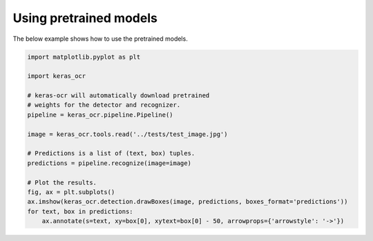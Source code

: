 Using pretrained models
=======================

The below example shows how to use the pretrained models.

.. code-block:: python

    import matplotlib.pyplot as plt

    import keras_ocr

    # keras-ocr will automatically download pretrained
    # weights for the detector and recognizer.
    pipeline = keras_ocr.pipeline.Pipeline()

    image = keras_ocr.tools.read('../tests/test_image.jpg')

    # Predictions is a list of (text, box) tuples.
    predictions = pipeline.recognize(image=image)

    # Plot the results.
    fig, ax = plt.subplots()
    ax.imshow(keras_ocr.detection.drawBoxes(image, predictions, boxes_format='predictions'))
    for text, box in predictions:
        ax.annotate(s=text, xy=box[0], xytext=box[0] - 50, arrowprops={'arrowstyle': '->'})

.. image:: ../../tests/test_image_labeled.jpg
   :width: 512
